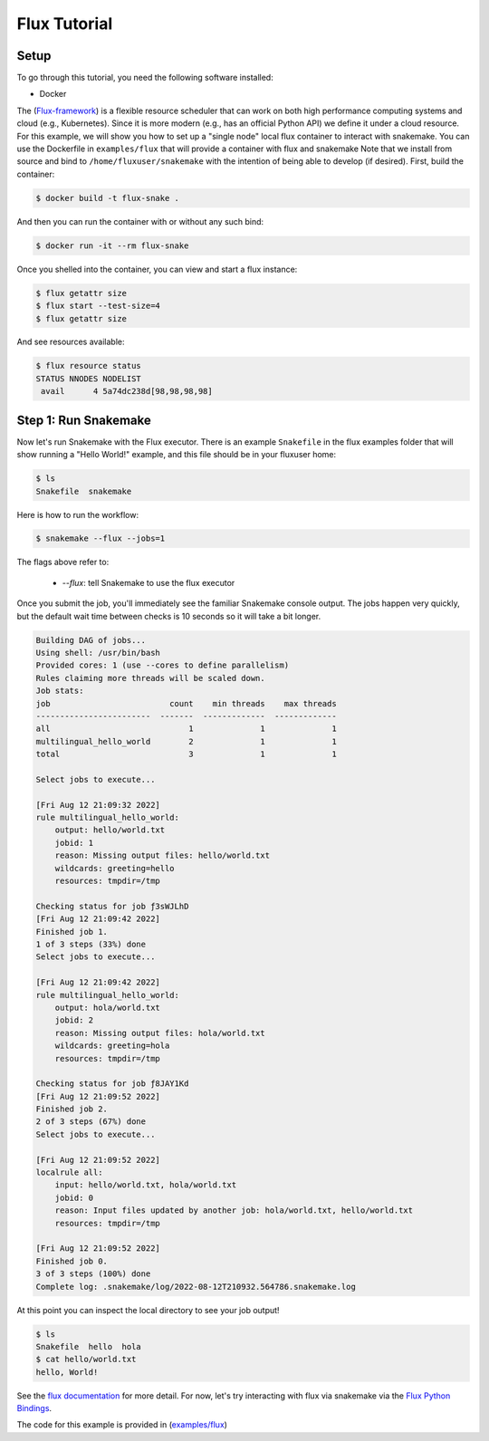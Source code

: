 
.. _tutorial-flux:

Flux Tutorial
-------------

.. _Snakemake: http://snakemake.readthedocs.io
.. _Snakemake Remotes: https://snakemake.readthedocs.io/en/stable/snakefiles/remote_files.html
.. _Python: https://www.python.org/


Setup
:::::

To go through this tutorial, you need the following software installed:

* Docker

The (`Flux-framework <https://flux-framework.org/>`_) is a flexible resource scheduler that can work on both high performance computing systems and cloud (e.g., Kubernetes).
Since it is more modern (e.g., has an official Python API) we define it under a cloud resource. For this example, we will show you how to set up a "single node" local flux container to interact with snakemake. You can use the Dockerfile in ``examples/flux`` that will provide a container with flux and snakemake        
Note that we install from source and bind to ``/home/fluxuser/snakemake`` with the intention of being able to develop (if desired).
First, build the container:

.. code-block:: console

    $ docker build -t flux-snake .

And then you can run the container with or without any such bind:

.. code-block:: console

    $ docker run -it --rm flux-snake 

Once you shelled into the container, you can view and start a flux instance:

.. code-block:: console

    $ flux getattr size 
    $ flux start --test-size=4
    $ flux getattr size 

And see resources available:

.. code-block:: console

    $ flux resource status
    STATUS NNODES NODELIST
     avail      4 5a74dc238d[98,98,98,98]
         

Step 1: Run Snakemake
:::::::::::::::::::::

Now let's run Snakemake with the Flux executor. There is an example ``Snakefile``
in the flux examples folder that will show running a "Hello World!" example,
and this file should be in your fluxuser home:


.. code-block:: console

    $ ls
    Snakefile  snakemake

Here is how to run the workflow:

.. code:: console

    $ snakemake --flux --jobs=1

The flags above refer to:

 - `--flux`: tell Snakemake to use the flux executor


Once you submit the job, you'll immediately see the familiar Snakemake console output.
The jobs happen very quickly, but the default wait time between checks is 10 seconds
so it will take a bit longer.

.. code:: console

    Building DAG of jobs...
    Using shell: /usr/bin/bash
    Provided cores: 1 (use --cores to define parallelism)
    Rules claiming more threads will be scaled down.
    Job stats:
    job                         count    min threads    max threads
    ------------------------  -------  -------------  -------------
    all                             1              1              1
    multilingual_hello_world        2              1              1
    total                           3              1              1

    Select jobs to execute...

    [Fri Aug 12 21:09:32 2022]
    rule multilingual_hello_world:
        output: hello/world.txt
        jobid: 1
        reason: Missing output files: hello/world.txt
        wildcards: greeting=hello
        resources: tmpdir=/tmp

    Checking status for job ƒ3sWJLhD
    [Fri Aug 12 21:09:42 2022]
    Finished job 1.
    1 of 3 steps (33%) done
    Select jobs to execute...

    [Fri Aug 12 21:09:42 2022]
    rule multilingual_hello_world:
        output: hola/world.txt
        jobid: 2
        reason: Missing output files: hola/world.txt
        wildcards: greeting=hola
        resources: tmpdir=/tmp

    Checking status for job ƒ8JAY1Kd
    [Fri Aug 12 21:09:52 2022]
    Finished job 2.
    2 of 3 steps (67%) done
    Select jobs to execute...

    [Fri Aug 12 21:09:52 2022]
    localrule all:
        input: hello/world.txt, hola/world.txt
        jobid: 0
        reason: Input files updated by another job: hola/world.txt, hello/world.txt
        resources: tmpdir=/tmp

    [Fri Aug 12 21:09:52 2022]
    Finished job 0.
    3 of 3 steps (100%) done
    Complete log: .snakemake/log/2022-08-12T210932.564786.snakemake.log

At this point you can inspect the local directory to see your job output!

.. code:: console

    $ ls
    Snakefile  hello  hola
    $ cat hello/world.txt 
    hello, World!

See the `flux documentation <https://flux-framework.readthedocs.io/en/latest/quickstart.html#docker-recommended-for-quick-single-node-deployments>`_
for more detail. For now, let's try interacting with flux via snakemake via the `Flux Python Bindings <https://flux-framework.readthedocs.io/projects/flux-workflow-examples/en/latest/job-submit-api/README.html>`_.

The code for this example is provided in  (`examples/flux <https://github.com/snakemake/snakemake/tree/main/examples/flux>`_)
